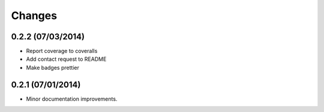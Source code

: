 Changes
=======

0.2.2 (07/03/2014)
------------------

- Report coverage to coveralls
- Add contact request to README
- Make badges prettier

0.2.1 (07/01/2014)
------------------

- Minor documentation improvements.
